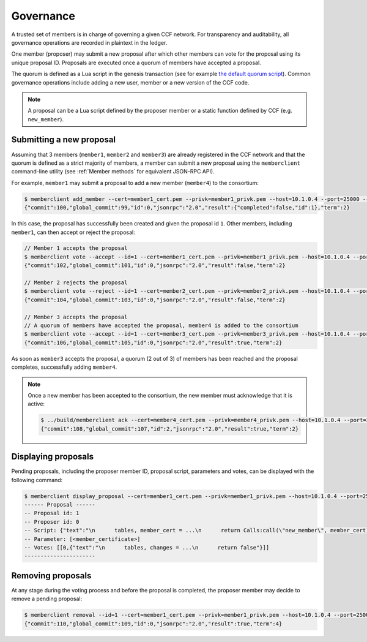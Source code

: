 Governance
==========

A trusted set of members is in charge of governing a given CCF network. For transparency and auditability, all governance operations are recorded in plaintext in the ledger.

One member (proposer) may submit a new proposal after which other members can vote for the proposal using its unique proposal ID. Proposals are executed once a quorum of members have accepted a proposal.

The quorum is defined as a Lua script in the genesis transaction (see for example `the default quorum script`_). Common governance operations include adding a new user, member or a new version of the CCF code.

.. note:: A proposal can be a Lua script defined by the proposer member or a static function defined by CCF (e.g. ``new_member``).

.. _`the default quorum script`: https://github.com/microsoft/CCF/blob/master/src/runtime_config/gov.lua

Submitting a new proposal
-------------------------

Assuming that 3 members (``member1``, ``member2`` and ``member3``) are already registered in the CCF network and that the quorum is defined as a strict majority of members, a member can submit a new proposal using the ``memberclient`` command-line utility (see :ref:`Member methods` for equivalent JSON-RPC API).

For example, ``member1`` may submit a proposal to add a new member (``member4``) to the consortium:

.. code-block:: bash

    $ memberclient add_member --cert=member1_cert.pem --privk=member1_privk.pem --host=10.1.0.4 --port=25000 --ca=networkcert.pem --member_cert=member4_cert.pem
    {"commit":100,"global_commit":99,"id":0,"jsonrpc":"2.0","result":{"completed":false,"id":1},"term":2}

In this case, the proposal has successfully been created and given the proposal id ``1``. Other members, including ``member1``, can then accept or reject the proposal:

.. code-block:: bash

    // Member 1 accepts the proposal
    $ memberclient vote --accept --id=1 --cert=member1_cert.pem --privk=member1_privk.pem --host=10.1.0.4 --port=25000 --ca=networkcert.pem --sign
    {"commit":102,"global_commit":101,"id":0,"jsonrpc":"2.0","result":false,"term":2}

    // Member 2 rejects the proposal
    $ memberclient vote --reject --id=1 --cert=member2_cert.pem --privk=member2_privk.pem --host=10.1.0.4 --port=25000 --ca=networkcert.pem --sign
    {"commit":104,"global_commit":103,"id":0,"jsonrpc":"2.0","result":false,"term":2}

    // Member 3 accepts the proposal
    // A quorum of members have accepted the proposal, member4 is added to the consortium
    $ memberclient vote --accept --id=1 --cert=member3_cert.pem --privk=member3_privk.pem --host=10.1.0.4 --port=25000 --ca=networkcert.pem --sign
    {"commit":106,"global_commit":105,"id":0,"jsonrpc":"2.0","result":true,"term":2}

As soon as ``member3`` accepts the proposal, a quorum (2 out of 3) of members has been reached and the proposal completes, successfully adding ``member4``.

.. note:: Once a new member has been accepted to the consortium, the new member must acknowledge that it is active:

    .. code-block:: bash

        $ ../build/memberclient ack --cert=member4_cert.pem --privk=member4_privk.pem --host=10.1.0.4 --port=25000 --ca=networkcert.pem --sign
        {"commit":108,"global_commit":107,"id":2,"jsonrpc":"2.0","result":true,"term":2}


Displaying proposals
--------------------

Pending proposals, including the proposer member ID, proposal script, parameters and votes, can be displayed with the following command:

.. code-block:: bash

    $ memberclient display_proposal --cert=member1_cert.pem --privk=member1_privk.pem --host=10.1.0.4 --port=25000 --ca=networkcert.pem
    ------ Proposal ------
    -- Proposal id: 1
    -- Proposer id: 0
    -- Script: {"text":"\n      tables, member_cert = ...\n      return Calls:call(\"new_member\", member_cert)\n    "}
    -- Parameter: [<member_certificate>]
    -- Votes: [[0,{"text":"\n      tables, changes = ...\n      return false"}]]
    ----------------------


Removing proposals
------------------

At any stage during the voting process and before the proposal is completed, the proposer member may decide to remove a pending proposal:

.. code-block:: bash

    $ memberclient removal --id=1 --cert=member1_cert.pem --privk=member1_privk.pem --host=10.1.0.4 --port=25000 --ca=networkcert.pem --sign
    {"commit":110,"global_commit":109,"id":0,"jsonrpc":"2.0","result":true,"term":4}